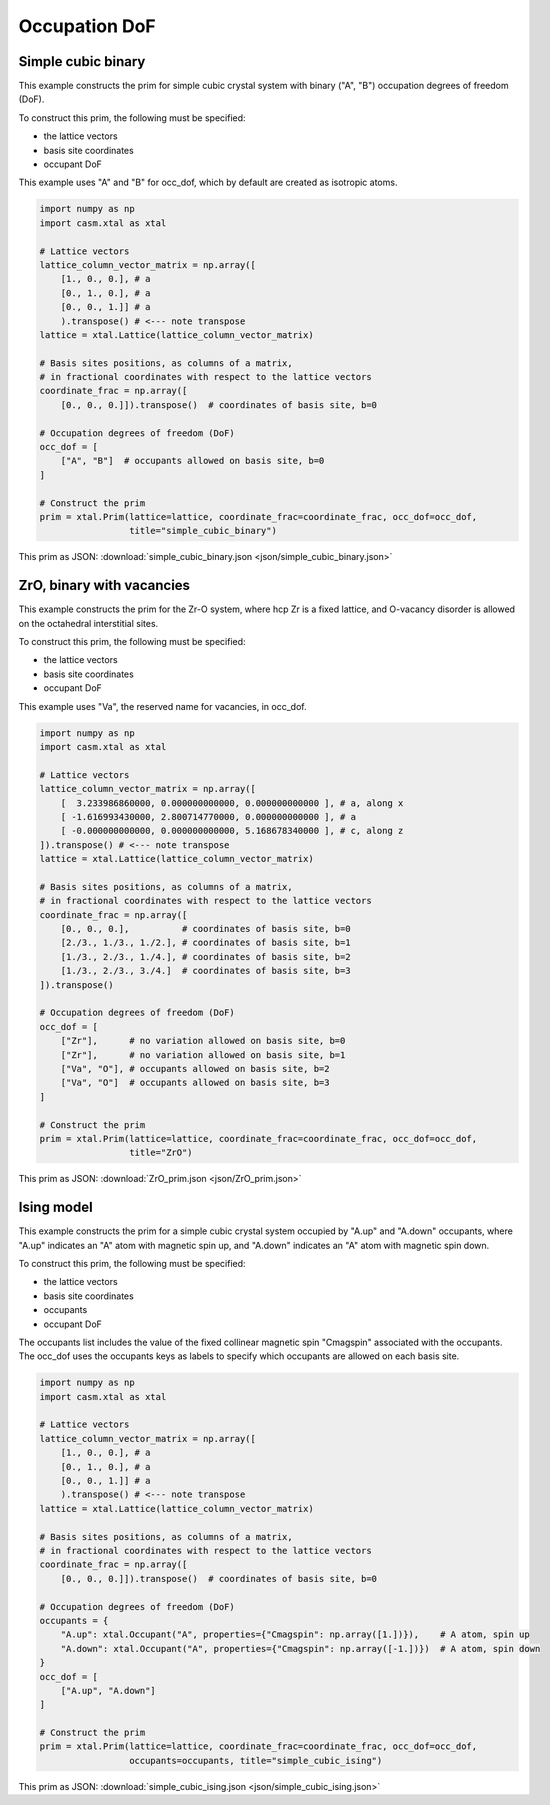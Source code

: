 
Occupation DoF
==============


Simple cubic binary
-------------------

This example constructs the prim for simple cubic crystal system with binary ("A", "B") occupation degrees of freedom (DoF).

To construct this prim, the following must be specified:

- the lattice vectors
- basis site coordinates
- occupant DoF

This example uses "A" and "B" for occ_dof, which by default are created as isotropic atoms.

.. code-block:: Python

    import numpy as np
    import casm.xtal as xtal

    # Lattice vectors
    lattice_column_vector_matrix = np.array([
        [1., 0., 0.], # a
        [0., 1., 0.], # a
        [0., 0., 1.]] # a
        ).transpose() # <--- note transpose
    lattice = xtal.Lattice(lattice_column_vector_matrix)

    # Basis sites positions, as columns of a matrix,
    # in fractional coordinates with respect to the lattice vectors
    coordinate_frac = np.array([
        [0., 0., 0.]]).transpose()  # coordinates of basis site, b=0

    # Occupation degrees of freedom (DoF)
    occ_dof = [
        ["A", "B"]  # occupants allowed on basis site, b=0
    ]

    # Construct the prim
    prim = xtal.Prim(lattice=lattice, coordinate_frac=coordinate_frac, occ_dof=occ_dof,
                     title="simple_cubic_binary")


This prim as JSON: :download:`simple_cubic_binary.json <json/simple_cubic_binary.json>`


ZrO, binary with vacancies
--------------------------

This example constructs the prim for the Zr-O system, where hcp Zr is a fixed lattice, and O-vacancy disorder is allowed on the octahedral interstitial sites.

To construct this prim, the following must be specified:

- the lattice vectors
- basis site coordinates
- occupant DoF

This example uses "Va", the reserved name for vacancies, in occ_dof.

.. code-block:: Python

    import numpy as np
    import casm.xtal as xtal

    # Lattice vectors
    lattice_column_vector_matrix = np.array([
        [  3.233986860000, 0.000000000000, 0.000000000000 ], # a, along x
        [ -1.616993430000, 2.800714770000, 0.000000000000 ], # a
        [ -0.000000000000, 0.000000000000, 5.168678340000 ], # c, along z
    ]).transpose() # <--- note transpose
    lattice = xtal.Lattice(lattice_column_vector_matrix)

    # Basis sites positions, as columns of a matrix,
    # in fractional coordinates with respect to the lattice vectors
    coordinate_frac = np.array([
        [0., 0., 0.],          # coordinates of basis site, b=0
        [2./3., 1./3., 1./2.], # coordinates of basis site, b=1
        [1./3., 2./3., 1./4.], # coordinates of basis site, b=2
        [1./3., 2./3., 3./4.]  # coordinates of basis site, b=3
    ]).transpose()

    # Occupation degrees of freedom (DoF)
    occ_dof = [
        ["Zr"],      # no variation allowed on basis site, b=0
        ["Zr"],      # no variation allowed on basis site, b=1
        ["Va", "O"], # occupants allowed on basis site, b=2
        ["Va", "O"]  # occupants allowed on basis site, b=3
    ]

    # Construct the prim
    prim = xtal.Prim(lattice=lattice, coordinate_frac=coordinate_frac, occ_dof=occ_dof,
                     title="ZrO")


This prim as JSON: :download:`ZrO_prim.json <json/ZrO_prim.json>`


Ising model
-----------

This example constructs the prim for a simple cubic crystal system occupied by "A.up" and "A.down" occupants, where "A.up" indicates an "A" atom with magnetic spin up, and "A.down" indicates an "A" atom with magnetic spin down.

To construct this prim, the following must be specified:

- the lattice vectors
- basis site coordinates
- occupants
- occupant DoF

The occupants list includes the value of the fixed collinear magnetic spin "Cmagspin" associated with the occupants. The occ_dof uses the occupants keys as labels to specify which occupants are allowed on each basis site.

.. code-block:: Python

    import numpy as np
    import casm.xtal as xtal

    # Lattice vectors
    lattice_column_vector_matrix = np.array([
        [1., 0., 0.], # a
        [0., 1., 0.], # a
        [0., 0., 1.]] # a
        ).transpose() # <--- note transpose
    lattice = xtal.Lattice(lattice_column_vector_matrix)

    # Basis sites positions, as columns of a matrix,
    # in fractional coordinates with respect to the lattice vectors
    coordinate_frac = np.array([
        [0., 0., 0.]]).transpose()  # coordinates of basis site, b=0

    # Occupation degrees of freedom (DoF)
    occupants = {
        "A.up": xtal.Occupant("A", properties={"Cmagspin": np.array([1.])}),    # A atom, spin up
        "A.down": xtal.Occupant("A", properties={"Cmagspin": np.array([-1.])})  # A atom, spin down
    }
    occ_dof = [
        ["A.up", "A.down"]
    ]

    # Construct the prim
    prim = xtal.Prim(lattice=lattice, coordinate_frac=coordinate_frac, occ_dof=occ_dof,
                     occupants=occupants, title="simple_cubic_ising")


This prim as JSON: :download:`simple_cubic_ising.json <json/simple_cubic_ising.json>`

